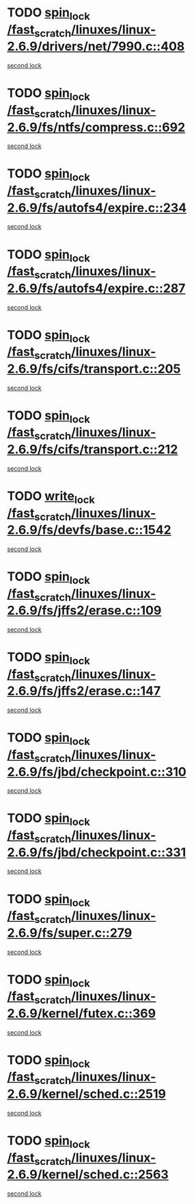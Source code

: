 * TODO [[view:/fast_scratch/linuxes/linux-2.6.9/drivers/net/7990.c::face=ovl-face1::linb=408::colb=1::cole=10][spin_lock /fast_scratch/linuxes/linux-2.6.9/drivers/net/7990.c::408]]
[[view:/fast_scratch/linuxes/linux-2.6.9/drivers/net/7990.c::face=ovl-face2::linb=416::colb=2::cole=11][second lock]]
* TODO [[view:/fast_scratch/linuxes/linux-2.6.9/fs/ntfs/compress.c::face=ovl-face1::linb=692::colb=1::cole=10][spin_lock /fast_scratch/linuxes/linux-2.6.9/fs/ntfs/compress.c::692]]
[[view:/fast_scratch/linuxes/linux-2.6.9/fs/ntfs/compress.c::face=ovl-face2::linb=692::colb=1::cole=10][second lock]]
* TODO [[view:/fast_scratch/linuxes/linux-2.6.9/fs/autofs4/expire.c::face=ovl-face1::linb=234::colb=1::cole=10][spin_lock /fast_scratch/linuxes/linux-2.6.9/fs/autofs4/expire.c::234]]
[[view:/fast_scratch/linuxes/linux-2.6.9/fs/autofs4/expire.c::face=ovl-face2::linb=294::colb=2::cole=11][second lock]]
* TODO [[view:/fast_scratch/linuxes/linux-2.6.9/fs/autofs4/expire.c::face=ovl-face1::linb=287::colb=2::cole=11][spin_lock /fast_scratch/linuxes/linux-2.6.9/fs/autofs4/expire.c::287]]
[[view:/fast_scratch/linuxes/linux-2.6.9/fs/autofs4/expire.c::face=ovl-face2::linb=294::colb=2::cole=11][second lock]]
* TODO [[view:/fast_scratch/linuxes/linux-2.6.9/fs/cifs/transport.c::face=ovl-face1::linb=205::colb=2::cole=11][spin_lock /fast_scratch/linuxes/linux-2.6.9/fs/cifs/transport.c::205]]
[[view:/fast_scratch/linuxes/linux-2.6.9/fs/cifs/transport.c::face=ovl-face2::linb=328::colb=1::cole=10][second lock]]
* TODO [[view:/fast_scratch/linuxes/linux-2.6.9/fs/cifs/transport.c::face=ovl-face1::linb=212::colb=4::cole=13][spin_lock /fast_scratch/linuxes/linux-2.6.9/fs/cifs/transport.c::212]]
[[view:/fast_scratch/linuxes/linux-2.6.9/fs/cifs/transport.c::face=ovl-face2::linb=328::colb=1::cole=10][second lock]]
* TODO [[view:/fast_scratch/linuxes/linux-2.6.9/fs/devfs/base.c::face=ovl-face1::linb=1542::colb=2::cole=12][write_lock /fast_scratch/linuxes/linux-2.6.9/fs/devfs/base.c::1542]]
[[view:/fast_scratch/linuxes/linux-2.6.9/fs/devfs/base.c::face=ovl-face2::linb=1542::colb=2::cole=12][second lock]]
* TODO [[view:/fast_scratch/linuxes/linux-2.6.9/fs/jffs2/erase.c::face=ovl-face1::linb=109::colb=1::cole=10][spin_lock /fast_scratch/linuxes/linux-2.6.9/fs/jffs2/erase.c::109]]
[[view:/fast_scratch/linuxes/linux-2.6.9/fs/jffs2/erase.c::face=ovl-face2::linb=147::colb=2::cole=11][second lock]]
* TODO [[view:/fast_scratch/linuxes/linux-2.6.9/fs/jffs2/erase.c::face=ovl-face1::linb=147::colb=2::cole=11][spin_lock /fast_scratch/linuxes/linux-2.6.9/fs/jffs2/erase.c::147]]
[[view:/fast_scratch/linuxes/linux-2.6.9/fs/jffs2/erase.c::face=ovl-face2::linb=147::colb=2::cole=11][second lock]]
* TODO [[view:/fast_scratch/linuxes/linux-2.6.9/fs/jbd/checkpoint.c::face=ovl-face1::linb=310::colb=1::cole=10][spin_lock /fast_scratch/linuxes/linux-2.6.9/fs/jbd/checkpoint.c::310]]
[[view:/fast_scratch/linuxes/linux-2.6.9/fs/jbd/checkpoint.c::face=ovl-face2::linb=331::colb=4::cole=13][second lock]]
* TODO [[view:/fast_scratch/linuxes/linux-2.6.9/fs/jbd/checkpoint.c::face=ovl-face1::linb=331::colb=4::cole=13][spin_lock /fast_scratch/linuxes/linux-2.6.9/fs/jbd/checkpoint.c::331]]
[[view:/fast_scratch/linuxes/linux-2.6.9/fs/jbd/checkpoint.c::face=ovl-face2::linb=331::colb=4::cole=13][second lock]]
* TODO [[view:/fast_scratch/linuxes/linux-2.6.9/fs/super.c::face=ovl-face1::linb=279::colb=1::cole=10][spin_lock /fast_scratch/linuxes/linux-2.6.9/fs/super.c::279]]
[[view:/fast_scratch/linuxes/linux-2.6.9/fs/super.c::face=ovl-face2::linb=279::colb=1::cole=10][second lock]]
* TODO [[view:/fast_scratch/linuxes/linux-2.6.9/kernel/futex.c::face=ovl-face1::linb=369::colb=2::cole=11][spin_lock /fast_scratch/linuxes/linux-2.6.9/kernel/futex.c::369]]
[[view:/fast_scratch/linuxes/linux-2.6.9/kernel/futex.c::face=ovl-face2::linb=372::colb=2::cole=11][second lock]]
* TODO [[view:/fast_scratch/linuxes/linux-2.6.9/kernel/sched.c::face=ovl-face1::linb=2519::colb=2::cole=11][spin_lock /fast_scratch/linuxes/linux-2.6.9/kernel/sched.c::2519]]
[[view:/fast_scratch/linuxes/linux-2.6.9/kernel/sched.c::face=ovl-face2::linb=2519::colb=2::cole=11][second lock]]
* TODO [[view:/fast_scratch/linuxes/linux-2.6.9/kernel/sched.c::face=ovl-face1::linb=2563::colb=2::cole=11][spin_lock /fast_scratch/linuxes/linux-2.6.9/kernel/sched.c::2563]]
[[view:/fast_scratch/linuxes/linux-2.6.9/kernel/sched.c::face=ovl-face2::linb=2563::colb=2::cole=11][second lock]]
